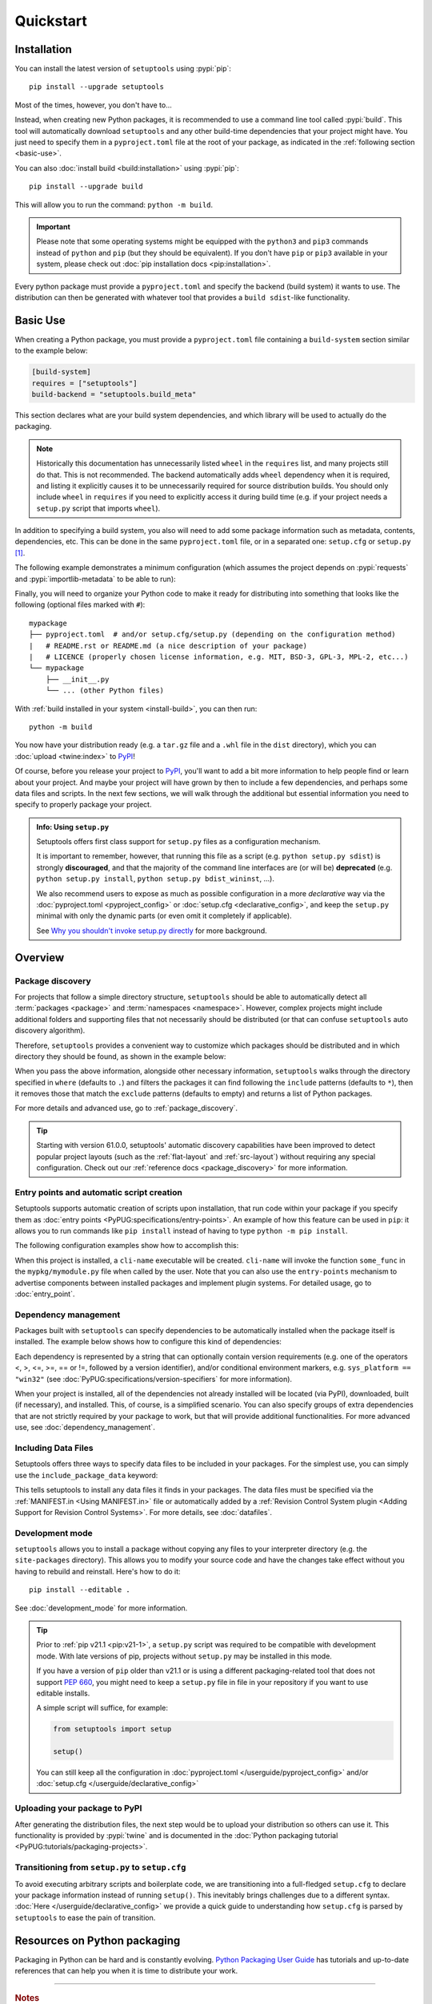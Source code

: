 ==========
Quickstart
==========

Installation
============

You can install the latest version of ``setuptools`` using :pypi:`pip`::

    pip install --upgrade setuptools

Most of the times, however, you don't have to...

Instead, when creating new Python packages, it is recommended to use
a command line tool called :pypi:`build`. This tool will automatically download
``setuptools`` and any other build-time dependencies that your project might
have. You just need to specify them in a ``pyproject.toml`` file at the root of
your package, as indicated in the :ref:`following section <basic-use>`.

.. _install-build:

You can also :doc:`install build <build:installation>` using :pypi:`pip`::

    pip install --upgrade build

This will allow you to run the command: ``python -m build``.

.. important::
   Please note that some operating systems might be equipped with
   the ``python3`` and ``pip3`` commands instead of ``python`` and ``pip``
   (but they should be equivalent).
   If you don't have ``pip`` or ``pip3`` available in your system, please
   check out :doc:`pip installation docs <pip:installation>`.


Every python package must provide a ``pyproject.toml`` and specify
the backend (build system) it wants to use. The distribution can then
be generated with whatever tool that provides a ``build sdist``-like
functionality.


.. _basic-use:

Basic Use
=========

When creating a Python package, you must provide a ``pyproject.toml`` file
containing a ``build-system`` section similar to the example below:

.. code-block:: toml

    [build-system]
    requires = ["setuptools"]
    build-backend = "setuptools.build_meta"

This section declares what are your build system dependencies, and which
library will be used to actually do the packaging.

.. note::

   Historically this documentation has unnecessarily listed ``wheel``
   in the ``requires`` list, and many projects still do that. This is
   not recommended. The backend automatically adds ``wheel`` dependency
   when it is required, and listing it explicitly causes it to be
   unnecessarily required for source distribution builds.
   You should only include ``wheel`` in ``requires`` if you need to explicitly
   access it during build time (e.g. if your project needs a ``setup.py``
   script that imports ``wheel``).

In addition to specifying a build system, you also will need to add
some package information such as metadata, contents, dependencies, etc.
This can be done in the same ``pyproject.toml`` file,
or in a separated one: ``setup.cfg`` or ``setup.py`` [#setup.py]_.

The following example demonstrates a minimum configuration
(which assumes the project depends on :pypi:`requests` and
:pypi:`importlib-metadata` to be able to run):

.. tab:: pyproject.toml

    .. code-block:: toml

       [project]
       name = "mypackage"
       version = "0.0.1"
       dependencies = [
           "requests",
           'importlib-metadata; python_version<"3.8"',
       ]

    See :doc:`/userguide/pyproject_config` for more information.

.. tab:: setup.cfg

    .. code-block:: ini

        [metadata]
        name = mypackage
        version = 0.0.1

        [options]
        install_requires =
            requests
            importlib-metadata; python_version < "3.8"

    See :doc:`/userguide/declarative_config` for more information.

.. tab:: setup.py [#setup.py]_

    .. code-block:: python

        from setuptools import setup

        setup(
            name='mypackage',
            version='0.0.1',
            install_requires=[
                'requests',
                'importlib-metadata; python_version == "3.8"',
            ],
        )

    See :doc:`/references/keywords` for more information.

Finally, you will need to organize your Python code to make it ready for
distributing into something that looks like the following
(optional files marked with ``#``)::

    mypackage
    ├── pyproject.toml  # and/or setup.cfg/setup.py (depending on the configuration method)
    |   # README.rst or README.md (a nice description of your package)
    |   # LICENCE (properly chosen license information, e.g. MIT, BSD-3, GPL-3, MPL-2, etc...)
    └── mypackage
        ├── __init__.py
        └── ... (other Python files)

With :ref:`build installed in your system <install-build>`, you can then run::

    python -m build

You now have your distribution ready (e.g. a ``tar.gz`` file and a ``.whl`` file
in the ``dist`` directory), which you can :doc:`upload <twine:index>` to PyPI_!

Of course, before you release your project to PyPI_, you'll want to add a bit
more information to help people find or learn about your project.
And maybe your project will have grown by then to include a few
dependencies, and perhaps some data files and scripts. In the next few sections,
we will walk through the additional but essential information you need
to specify to properly package your project.


..
   TODO: A previous generation of this document included a section called
   "Python packaging at a glance". This is a nice title, but the content
   removed because it assumed the reader had familiarity with the history of
   setuptools and PEP 517. We should take advantage of this nice title and add
   this section back, but use it to explain important concepts of the
   ecosystem, such as "sdist", "wheel", "index". It would also be nice if we
   could have a diagram for that (explaining for example that "wheels" are
   built from "sdists" not the source tree).

.. _setuppy_discouraged:
.. admonition:: Info: Using ``setup.py``
  :class: seealso

  Setuptools offers first class support for ``setup.py`` files as a configuration
  mechanism.

  It is important to remember, however, that running this file as a
  script (e.g. ``python setup.py sdist``) is strongly **discouraged**, and
  that the majority of the command line interfaces are (or will be) **deprecated**
  (e.g. ``python setup.py install``, ``python setup.py bdist_wininst``, ...).

  We also recommend users to expose as much as possible configuration in a
  more *declarative* way via the :doc:`pyproject.toml <pyproject_config>` or
  :doc:`setup.cfg <declarative_config>`, and keep the ``setup.py`` minimal
  with only the dynamic parts (or even omit it completely if applicable).

  See `Why you shouldn't invoke setup.py directly`_ for more background.

.. _Why you shouldn't invoke setup.py directly: https://blog.ganssle.io/articles/2021/10/setup-py-deprecated.html


Overview
========

Package discovery
-----------------
For projects that follow a simple directory structure, ``setuptools`` should be
able to automatically detect all :term:`packages <package>` and
:term:`namespaces <namespace>`. However, complex projects might include
additional folders and supporting files that not necessarily should be
distributed (or that can confuse ``setuptools`` auto discovery algorithm).

Therefore, ``setuptools`` provides a convenient way to customize
which packages should be distributed and in which directory they should be
found, as shown in the example below:

.. tab:: pyproject.toml

    .. code-block:: toml

        # ...
        [tool.setuptools.packages]
        find = {}  # Scan the project directory with the default parameters

        # OR
        [tool.setuptools.packages.find]
        # All the following settings are optional:
        where = ["src"]  # ["."] by default
        include = ["mypackage*"]  # ["*"] by default
        exclude = ["mypackage.tests*"]  # empty by default
        namespaces = false  # true by default

.. tab:: setup.cfg

    .. code-block:: ini

        [options]
        packages = find: # OR `find_namespace:` if you want to use namespaces

        [options.packages.find]  # (always `find` even if `find_namespace:` was used before)
        # This section is optional as well as each of the following options:
        where=src  # . by default
        include=mypackage*  # * by default
        exclude=mypackage.tests*  # empty by default

.. tab:: setup.py [#setup.py]_

    .. code-block:: python

        from setuptools import setup, find_packages  # or find_namespace_packages

        setup(
            # ...
            packages=find_packages(
                # All keyword arguments below are optional:
                where='src',  # '.' by default
                include=['mypackage*'],  # ['*'] by default
                exclude=['mypackage.tests'],  # empty by default
            ),
            # ...
        )

When you pass the above information, alongside other necessary information,
``setuptools`` walks through the directory specified in ``where`` (defaults to ``.``) and filters the packages
it can find following the ``include`` patterns (defaults to ``*``), then it removes
those that match the ``exclude`` patterns (defaults to empty) and returns a list of Python packages.

For more details and advanced use, go to :ref:`package_discovery`.

.. tip::
   Starting with version 61.0.0, setuptools' automatic discovery capabilities
   have been improved to detect popular project layouts (such as the
   :ref:`flat-layout` and :ref:`src-layout`) without requiring any
   special configuration. Check out our :ref:`reference docs <package_discovery>`
   for more information.


Entry points and automatic script creation
-------------------------------------------
Setuptools supports automatic creation of scripts upon installation, that run
code within your package if you specify them as :doc:`entry points
<PyPUG:specifications/entry-points>`.
An example of how this feature can be used in ``pip``:
it allows you to run commands like ``pip install`` instead of having
to type ``python -m pip install``.

The following configuration examples show how to accomplish this:


.. tab:: pyproject.toml

    .. code-block:: toml

       [project.scripts]
       cli-name = "mypkg.mymodule:some_func"

.. tab:: setup.cfg

    .. code-block:: ini

        [options.entry_points]
        console_scripts =
            cli-name = mypkg.mymodule:some_func

.. tab:: setup.py [#setup.py]_

    .. code-block:: python

        setup(
            # ...
            entry_points={
                'console_scripts': [
                    'cli-name = mypkg.mymodule:some_func',
                ]
            }
        )

When this project is installed, a ``cli-name`` executable will be created.
``cli-name`` will invoke the function ``some_func`` in the
``mypkg/mymodule.py`` file when called by the user.
Note that you can also use the ``entry-points`` mechanism to advertise
components between installed packages and implement plugin systems.
For detailed usage, go to :doc:`entry_point`.


Dependency management
---------------------
Packages built with ``setuptools`` can specify dependencies to be automatically
installed when the package itself is installed.
The example below shows how to configure this kind of dependencies:

.. tab:: pyproject.toml

    .. code-block:: toml

        [project]
        # ...
        dependencies = [
            "docutils",
            "requests <= 0.4",
        ]
        # ...

.. tab:: setup.cfg

    .. code-block:: ini

        [options]
        install_requires =
            docutils
            requests <= 0.4

.. tab:: setup.py [#setup.py]_

    .. code-block:: python

        setup(
            # ...
            install_requires=["docutils", "requests <= 0.4"],
            # ...
        )

Each dependency is represented by a string that can optionally contain version requirements
(e.g. one of the operators <, >, <=, >=, == or !=, followed by a version identifier),
and/or conditional environment markers, e.g. ``sys_platform == "win32"``
(see :doc:`PyPUG:specifications/version-specifiers` for more information).

When your project is installed, all of the dependencies not already installed
will be located (via PyPI), downloaded, built (if necessary), and installed.
This, of course, is a simplified scenario. You can also specify groups of
extra dependencies that are not strictly required by your package to work, but
that will provide additional functionalities.
For more advanced use, see :doc:`dependency_management`.


.. _Including Data Files:

Including Data Files
--------------------
Setuptools offers three ways to specify data files to be included in your packages.
For the simplest use, you can simply use the ``include_package_data`` keyword:

.. tab:: pyproject.toml

    .. code-block:: toml

        [tool.setuptools]
        include-package-data = true
        # This is already the default behaviour if you are using
        # pyproject.toml to configure your build.
        # You can deactivate that with `include-package-data = false`

.. tab:: setup.cfg

    .. code-block:: ini

        [options]
        include_package_data = True

.. tab:: setup.py [#setup.py]_

    .. code-block:: python

        setup(
            # ...
            include_package_data=True,
            # ...
        )

This tells setuptools to install any data files it finds in your packages.
The data files must be specified via the :ref:`MANIFEST.in <Using MANIFEST.in>`
file or automatically added by a :ref:`Revision Control System plugin
<Adding Support for Revision Control Systems>`.
For more details, see :doc:`datafiles`.


Development mode
----------------

``setuptools`` allows you to install a package without copying any files
to your interpreter directory (e.g. the ``site-packages`` directory).
This allows you to modify your source code and have the changes take
effect without you having to rebuild and reinstall.
Here's how to do it::

    pip install --editable .

See :doc:`development_mode` for more information.

.. tip::

    Prior to :ref:`pip v21.1 <pip:v21-1>`, a ``setup.py`` script was
    required to be compatible with development mode. With late
    versions of pip, projects without ``setup.py`` may be installed in this mode.

    If you have a version of ``pip`` older than v21.1 or is using a different
    packaging-related tool that does not support :pep:`660`, you might need to keep a
    ``setup.py`` file in file in your repository if you want to use editable
    installs.

    A simple script will suffice, for example:

    .. code-block:: python

        from setuptools import setup

        setup()

    You can still keep all the configuration in
    :doc:`pyproject.toml </userguide/pyproject_config>` and/or
    :doc:`setup.cfg </userguide/declarative_config>`


Uploading your package to PyPI
------------------------------
After generating the distribution files, the next step would be to upload your
distribution so others can use it. This functionality is provided by
:pypi:`twine` and is documented in the :doc:`Python packaging tutorial
<PyPUG:tutorials/packaging-projects>`.


Transitioning from ``setup.py`` to ``setup.cfg``
------------------------------------------------
To avoid executing arbitrary scripts and boilerplate code, we are transitioning
into a full-fledged ``setup.cfg`` to declare your package information instead
of running ``setup()``. This inevitably brings challenges due to a different
syntax. :doc:`Here </userguide/declarative_config>` we provide a quick guide to
understanding how ``setup.cfg`` is parsed by ``setuptools`` to ease the pain of
transition.

.. _packaging-resources:

Resources on Python packaging
=============================
Packaging in Python can be hard and is constantly evolving.
`Python Packaging User Guide <https://packaging.python.org>`_ has tutorials and
up-to-date references that can help you when it is time to distribute your work.



----

.. rubric:: Notes

.. [#setup.py]
   New projects are advised to avoid ``setup.py`` configurations (beyond the minimal stub)
   when custom scripting during the build is not necessary.
   Examples are kept in this document to help people interested in maintaining or
   contributing to existing packages that use ``setup.py``.
   Note that you can still keep most of configuration declarative in
   :doc:`setup.cfg <declarative_config>` or :doc:`pyproject.toml
   <pyproject_config>` and use ``setup.py`` only for the parts not
   supported in those files (e.g. C extensions).
   See :ref:`note <setuppy_discouraged>`.

.. _PyPI: https://pypi.org
